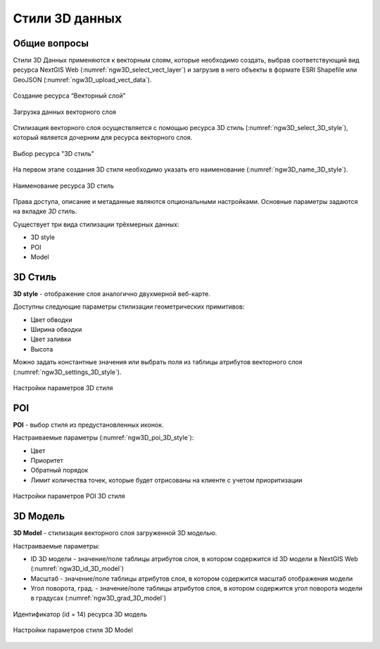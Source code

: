 .. sectionauthor:: Роман Гайнуллов <roman.gainullov@nextgis.ru>

.. _ngw_3d_models:

Стили 3D данных
===============

.. _ngw_3d_style_general:

Общие вопросы
-------------

Стили 3D Данных применяются к векторным слоям, которые необходимо создать, выбрав соответствующий вид ресурса NextGIS Web (:numref:`ngw3D_select_vect_layer`) 
и загрузив в него объекты в формате ESRI Shapefile или GeoJSON (:numref:`ngw3D_upload_vect_data`).

.. figure:: _static/ngw3D_select_vect_layer.png
   :name: ngw3D_select_vect_layer
   :align: center
   :width: 20cm

   Создание ресурса “Векторный слой”
   

.. figure:: _static/ngw3D_upload_vect_data.png
   :name: ngw3D_upload_vect_data
   :align: center
   :width: 20cm

   Загрузка данных векторного слоя


Стилизация векторного слоя осуществляется с помощью ресурса 3D стиль (:numref:`ngw3D_select_3D_style`), который является дочерним для ресурса векторного слоя.

.. figure:: _static/ngw3D_select_3D_style.png
   :name: ngw3D_select_3D_style
   :align: center
   :width: 7cm

   Выбор ресурса "3D стиль"


На первом этапе создания 3D стиля необходимо указать его наименование (:numref:`ngw3D_name_3D_style`).

.. figure:: _static/ngw3D_name_3D_style.png
   :name: ngw3D_name_3D_style
   :align: center
   :width: 20cm

   Наименование ресурса 3D стиль


Права доступа, описание и метаданные являются опциональными настройками. Основные параметры задаются на вкладке *3D стиль*.

Существует три вида стилизации трёхмерных данных:

* 3D style
* POI
* Model

.. _ngw_3d_style:

3D Стиль
----------

**3D style** - отображение слоя аналогично двухмерной веб-карте. 

Доступны следующие параметры стилизации геометрических примитивов:

* Цвет обводки
* Ширина обводки
* Цвет заливки
* Высота

Можно задать константные значения или выбрать поля из таблицы атрибутов векторного слоя (:numref:`ngw3D_settings_3D_style`).

.. figure:: _static/ngw3D_settings_3D_style.png
   :name: ngw3D_settings_3D_style
   :align: center
   :width: 20cm

   Настройки параметров 3D стиля

.. _ngw_3d_poi:

POI
---

**POI** - выбор стиля из предустановленных иконок. 

Настраиваемые параметры (:numref:`ngw3D_poi_3D_style`):

* Цвет
* Приоритет
* Обратный порядок
* Лимит количества точек, которые будет отрисованы на клиенте с учетом приоритизации

.. figure:: _static/ngw3D_poi_3D_style.png
   :name: ngw3D_poi_3D_style
   :align: center
   :width: 20cm

   Настройки параметров POI 3D стиля


.. _ngw_3d_model:

3D Модель
----------

**3D Model** - стилизация векторного слоя загруженной 3D моделью.

Настраиваемые параметры:

* ID 3D модели - значение/поле таблицы атрибутов слоя, в котором содержится id 3D модели в NextGIS Web (:numref:`ngw3D_id_3D_model`)
* Масштаб - значение/поле таблицы атрибутов слоя, в котором содержится масштаб отображения модели
* Угол поворота, град. - значение/поле таблицы атрибутов слоя, в котором содержится угол поворота модели в градусах (:numref:`ngw3D_grad_3D_model`)

.. figure:: _static/ngw3D_id_3D_model.png
   :name: ngw3D_id_3D_model
   :align: center
   :width: 20cm

   Идентификатор (id = 14) ресурса 3D модель
   
   
.. figure:: _static/ngw3D_grad_3D_model.png
   :name: ngw3D_grad_3D_model
   :align: center
   :width: 20cm

   Настройки параметров стиля 3D Model

